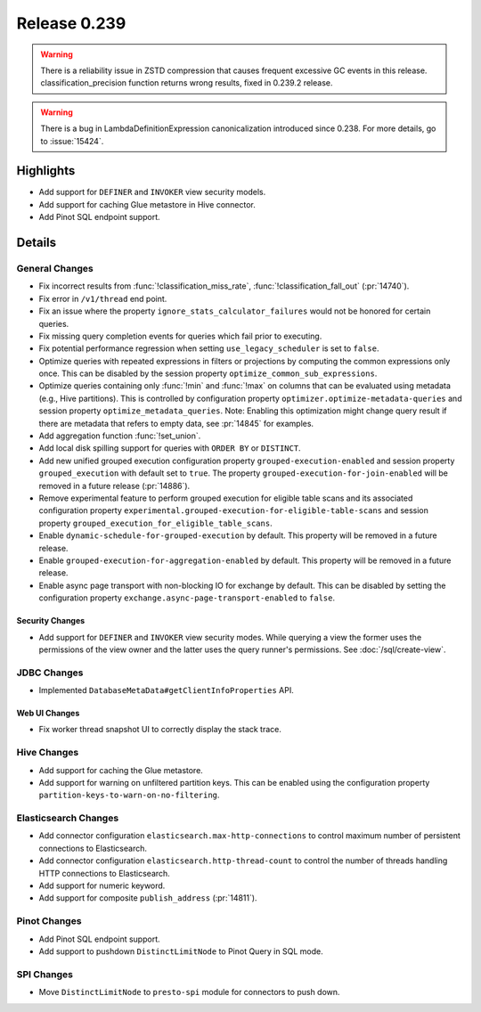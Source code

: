 =============
Release 0.239
=============

.. warning::

   There is a reliability issue in ZSTD compression that causes frequent excessive GC events in this release.
   classification_precision function returns wrong results, fixed in 0.239.2 release.

.. warning::
    There is a bug in LambdaDefinitionExpression canonicalization introduced since 0.238. For more details, go to :issue:`15424`.

**Highlights**
==============
* Add support for ``DEFINER`` and ``INVOKER`` view security models.
* Add support for caching Glue metastore in Hive connector.
* Add Pinot SQL endpoint support.

**Details**
==============

General Changes
_______________
* Fix incorrect results from :func:`!classification_miss_rate`, :func:`!classification_fall_out` (:pr:`14740`).
* Fix error in ``/v1/thread`` end point.
* Fix an issue where the property ``ignore_stats_calculator_failures`` would not be honored
  for certain queries.
* Fix missing query completion events for queries which fail prior to executing.
* Fix potential performance regression when setting ``use_legacy_scheduler`` is set to ``false``.
* Optimize queries with repeated expressions in filters or projections by computing the
  common expressions only once. This can be disabled by the session property
  ``optimize_common_sub_expressions``.
* Optimize queries containing only :func:`!min` and :func:`!max` on columns that can be
  evaluated using metadata (e.g., Hive partitions). This is controlled by configuration property
  ``optimizer.optimize-metadata-queries`` and session property ``optimize_metadata_queries``.
  Note: Enabling this optimization might change query result if there are metadata that refers to
  empty data, see :pr:`14845` for examples.
* Add aggregation function :func:`!set_union`.
* Add local disk spilling support for queries with ``ORDER BY`` or ``DISTINCT``.
* Add new unified grouped execution configuration property ``grouped-execution-enabled`` and
  session property ``grouped_execution`` with default set to ``true``. The property
  ``grouped-execution-for-join-enabled`` will be removed in a future release (:pr:`14886`).
* Remove experimental feature to perform grouped execution for eligible table scans and its
  associated configuration property ``experimental.grouped-execution-for-eligible-table-scans``
  and session property ``grouped_execution_for_eligible_table_scans``.
* Enable ``dynamic-schedule-for-grouped-execution`` by default.  This property will be removed
  in a future release.
* Enable ``grouped-execution-for-aggregation-enabled`` by default. This property will be removed in
  a future release.
* Enable async page transport with non-blocking IO for exchange by default. This can be disabled by
  setting the configuration property ``exchange.async-page-transport-enabled`` to ``false``.


Security Changes
----------------
* Add support for ``DEFINER`` and ``INVOKER`` view security modes. While querying a view the former
  uses the permissions of the view owner and the latter uses the query runner's permissions.
  See :doc:`/sql/create-view`.

JDBC Changes
____________
* Implemented ``DatabaseMetaData#getClientInfoProperties`` API.

Web UI Changes
--------------
* Fix worker thread snapshot UI to correctly display the stack trace.

Hive Changes
____________
* Add support for caching the Glue metastore.
* Add support for warning on unfiltered partition keys. This can be enabled using the configuration
  property ``partition-keys-to-warn-on-no-filtering``.

Elasticsearch Changes
_____________________
* Add connector configuration ``elasticsearch.max-http-connections`` to control maximum number of
  persistent connections to Elasticsearch.
* Add connector configuration ``elasticsearch.http-thread-count`` to control the number of threads
  handling HTTP connections to Elasticsearch.
* Add support for numeric keyword.
* Add support for composite ``publish_address`` (:pr:`14811`).

Pinot Changes
_____________
* Add Pinot SQL endpoint support.
* Add support to pushdown ``DistinctLimitNode`` to Pinot Query in SQL mode.

SPI Changes
___________
* Move ``DistinctLimitNode`` to ``presto-spi`` module for connectors to push down.
